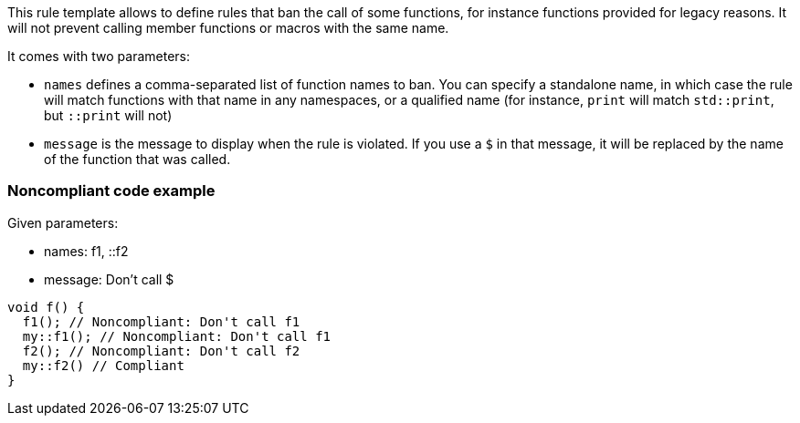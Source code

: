 This rule template allows to define rules that ban the call of some functions, for instance functions provided for legacy reasons. It will not prevent calling member functions or macros with the same name.

It comes with two parameters:

* `names` defines a comma-separated list of function names to ban. You can specify a standalone name, in which case the rule will match functions with that name in any namespaces, or a qualified name (for instance, `print` will match `std::print`, but `::print` will not)
* `message` is the message to display when the rule is violated. If you use a `$` in that message, it will be replaced by the name of the function that was called.


=== Noncompliant code example

Given parameters:

* names: f1, ::f2
* message: Don't call $

[source,cpp]
----
void f() {
  f1(); // Noncompliant: Don't call f1
  my::f1(); // Noncompliant: Don't call f1
  f2(); // Noncompliant: Don't call f2
  my::f2() // Compliant
}
----

